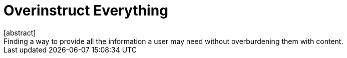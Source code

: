 = Overinstruct Everything
[abstract]
Finding a way to provide all the information a user may need without overburdening them with content.

